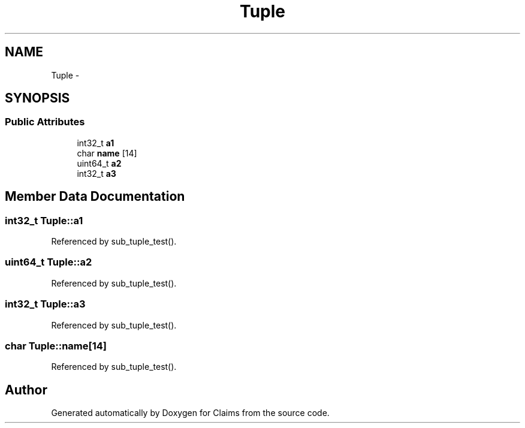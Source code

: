.TH "Tuple" 3 "Thu Nov 12 2015" "Claims" \" -*- nroff -*-
.ad l
.nh
.SH NAME
Tuple \- 
.SH SYNOPSIS
.br
.PP
.SS "Public Attributes"

.in +1c
.ti -1c
.RI "int32_t \fBa1\fP"
.br
.ti -1c
.RI "char \fBname\fP [14]"
.br
.ti -1c
.RI "uint64_t \fBa2\fP"
.br
.ti -1c
.RI "int32_t \fBa3\fP"
.br
.in -1c
.SH "Member Data Documentation"
.PP 
.SS "int32_t Tuple::a1"

.PP
Referenced by sub_tuple_test()\&.
.SS "uint64_t Tuple::a2"

.PP
Referenced by sub_tuple_test()\&.
.SS "int32_t Tuple::a3"

.PP
Referenced by sub_tuple_test()\&.
.SS "char Tuple::name[14]"

.PP
Referenced by sub_tuple_test()\&.

.SH "Author"
.PP 
Generated automatically by Doxygen for Claims from the source code\&.
